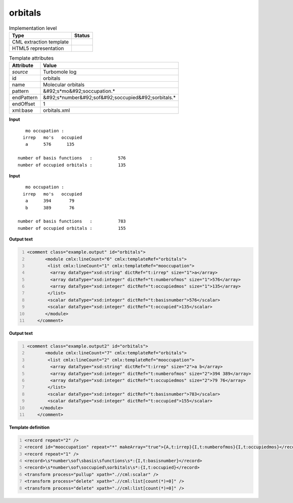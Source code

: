 .. _orbitals-d3e47138:

orbitals
========

.. table:: Implementation level

   +----------------------------------------------------------------------------------------------------------------------------+----------------------------------------------------------------------------------------------------------------------------+
   | Type                                                                                                                       | Status                                                                                                                     |
   +============================================================================================================================+============================================================================================================================+
   | CML extraction template                                                                                                    | |image1|                                                                                                                   |
   +----------------------------------------------------------------------------------------------------------------------------+----------------------------------------------------------------------------------------------------------------------------+
   | HTML5 representation                                                                                                       | |image2|                                                                                                                   |
   +----------------------------------------------------------------------------------------------------------------------------+----------------------------------------------------------------------------------------------------------------------------+

.. table:: Template attributes

   +----------------------------------------------------------------------------------------------------------------------------+----------------------------------------------------------------------------------------------------------------------------+
   | Attribute                                                                                                                  | Value                                                                                                                      |
   +============================================================================================================================+============================================================================================================================+
   | *source*                                                                                                                   | Turbomole log                                                                                                              |
   +----------------------------------------------------------------------------------------------------------------------------+----------------------------------------------------------------------------------------------------------------------------+
   | id                                                                                                                         | orbitals                                                                                                                   |
   +----------------------------------------------------------------------------------------------------------------------------+----------------------------------------------------------------------------------------------------------------------------+
   | name                                                                                                                       | Molecular orbitals                                                                                                         |
   +----------------------------------------------------------------------------------------------------------------------------+----------------------------------------------------------------------------------------------------------------------------+
   | pattern                                                                                                                    | &#92;s*mo&#92;soccupation.\*                                                                                               |
   +----------------------------------------------------------------------------------------------------------------------------+----------------------------------------------------------------------------------------------------------------------------+
   | endPattern                                                                                                                 | &#92;s*number&#92;sof&#92;soccupied&#92;sorbitals.\*                                                                       |
   +----------------------------------------------------------------------------------------------------------------------------+----------------------------------------------------------------------------------------------------------------------------+
   | endOffset                                                                                                                  | 1                                                                                                                          |
   +----------------------------------------------------------------------------------------------------------------------------+----------------------------------------------------------------------------------------------------------------------------+
   | xml:base                                                                                                                   | orbitals.xml                                                                                                               |
   +----------------------------------------------------------------------------------------------------------------------------+----------------------------------------------------------------------------------------------------------------------------+

.. container:: formalpara-title

   **Input**

::

       mo occupation :
      irrep   mo's   occupied
       a      576      135
    
    number of basis functions   :          576
    number of occupied orbitals :          135
       

.. container:: formalpara-title

   **Input**

::

       mo occupation :
      irrep   mo's   occupied
       a      394       79
       b      389       76
    
    number of basis functions   :          783
    number of occupied orbitals :          155
       

.. container:: formalpara-title

   **Output text**

.. code:: xml
   :number-lines:

   <comment class="example.output" id="orbitals">
          <module cmlx:lineCount="6" cmlx:templateRef="orbitals">
           <list cmlx:lineCount="1" cmlx:templateRef="mooccupation">
            <array dataType="xsd:string" dictRef="t:irrep" size="1">a</array>
            <array dataType="xsd:integer" dictRef="t:numberofmos" size="1">576</array>
            <array dataType="xsd:integer" dictRef="t:occupiedmos" size="1">135</array>
           </list>
           <scalar dataType="xsd:integer" dictRef="t:basisnumber">576</scalar>
           <scalar dataType="xsd:integer" dictRef="t:occupied">135</scalar>
          </module>     
       </comment>

.. container:: formalpara-title

   **Output text**

.. code:: xml
   :number-lines:

   <comment class="example.output2" id="orbitals">
          <module cmlx:lineCount="7" cmlx:templateRef="orbitals">
           <list cmlx:lineCount="2" cmlx:templateRef="mooccupation">
            <array dataType="xsd:string" dictRef="t:irrep" size="2">a b</array>
            <array dataType="xsd:integer" dictRef="t:numberofmos" size="2">394 389</array>
            <array dataType="xsd:integer" dictRef="t:occupiedmos" size="2">79 76</array>
           </list>
           <scalar dataType="xsd:integer" dictRef="t:basisnumber">783</scalar>
           <scalar dataType="xsd:integer" dictRef="t:occupied">155</scalar>
        </module> 
       </comment>

.. container:: formalpara-title

   **Template definition**

.. code:: xml
   :number-lines:

   <record repeat="2" />
   <record id="mooccupation" repeat="*" makeArray="true">{A,t:irrep}{I,t:numberofmos}{I,t:occupiedmos}</record>
   <record repeat="1" />
   <record>\s*number\sof\sbasis\sfunctions\s*:{I,t:basisnumber}</record>
   <record>\s*number\sof\soccupied\sorbitals\s*:{I,t:occupied}</record>
   <transform process="pullup" xpath=".//cml:scalar" />
   <transform process="delete" xpath=".//cml:list[count(*)=0]" />
   <transform process="delete" xpath=".//cml:list[count(*)=0]" />

.. |image1| image:: ../../imgs/Total.png
.. |image2| image:: ../../imgs/None.png
